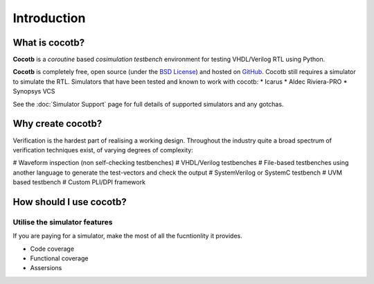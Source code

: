 ############
Introduction
############

What is cocotb?
===============

**Cocotb** is a *coroutine* based *cosimulation* *testbench* environment for testing VHDL/Verilog RTL using Python.

**Cocotb** is completely free, open source (under the `BSD License <http://en.wikipedia.org/wiki/BSD_licenses#3-clause_license_.28.22Revised_BSD_License.22.2C_.22New_BSD_License.22.2C_or_.22Modified_BSD_License.22.29>`_) and hosted on `GitHub <https://github.com/potentialventures/cocotb>`_.
Cocotb still requires a simulator to simulate the RTL. Simulators that have been tested and known to work with cocotb:
* Icarus
* Aldec Riviera-PRO
* Synopsys VCS

See the :doc:`Simulator Support` page for full details of supported simulators and any gotchas.

Why create cocotb?
==================

Verification is the hardest part of realising a working design. Throughout the industry quite a broad spectrum of verification techniques exist, of varying degrees of complexity:

# Waveform inspection (non self-checking testbenches)
# VHDL/Verilog testbenches
# File-based testbenches using another language to generate the test-vectors and check the output
# SystemVerilog or SystemC testbench
# UVM based testbench
# Custom PLI/DPI framework


How should I use cocotb?
========================

Utilise the simulator features
------------------------------

If you are paying for a simulator, make the most of all the fucntionlity it provides.

* Code coverage
* Functional coverage
* Assersions

